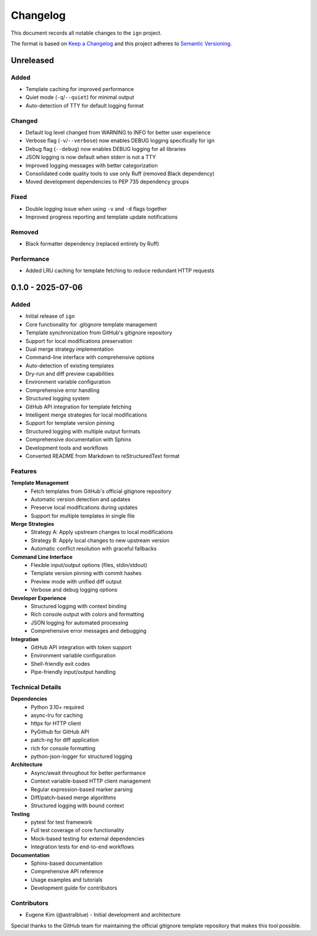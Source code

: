 Changelog
=========

This document records all notable changes to the ``ign`` project.

The format is based on `Keep a Changelog`_ and this project adheres to
`Semantic Versioning`_.

.. _Keep a Changelog: https://keepachangelog.com/en/1.0.0/
.. _Semantic Versioning: https://semver.org/spec/v2.0.0.html

Unreleased
----------

Added
~~~~~

- Template caching for improved performance
- Quiet mode (``-q``/``--quiet``) for minimal output
- Auto-detection of TTY for default logging format

Changed
~~~~~~~

- Default log level changed from WARNING to INFO for better user experience
- Verbose flag (``-v``/``--verbose``) now enables DEBUG logging specifically for ign
- Debug flag (``--debug``) now enables DEBUG logging for all libraries
- JSON logging is now default when stderr is not a TTY
- Improved logging messages with better categorization
- Consolidated code quality tools to use only Ruff (removed Black dependency)
- Moved development dependencies to PEP 735 dependency groups

Fixed
~~~~~

- Double logging issue when using ``-v`` and ``-d`` flags together
- Improved progress reporting and template update notifications

Removed
~~~~~~~

- Black formatter dependency (replaced entirely by Ruff)

Performance
~~~~~~~~~~~

- Added LRU caching for template fetching to reduce redundant HTTP requests

0.1.0 - 2025-07-06
-----------

Added
~~~~~

- Initial release of ``ign``
- Core functionality for .gitignore template management
- Template synchronization from GitHub's gitignore repository
- Support for local modifications preservation
- Dual merge strategy implementation
- Command-line interface with comprehensive options
- Auto-detection of existing templates
- Dry-run and diff preview capabilities
- Environment variable configuration
- Comprehensive error handling
- Structured logging system
- GitHub API integration for template fetching
- Intelligent merge strategies for local modifications
- Support for template version pinning
- Structured logging with multiple output formats
- Comprehensive documentation with Sphinx
- Development tools and workflows
- Converted README from Markdown to reStructuredText format

Features
~~~~~~~~

**Template Management**
    - Fetch templates from GitHub's official gitignore repository
    - Automatic version detection and updates
    - Preserve local modifications during updates
    - Support for multiple templates in single file

**Merge Strategies**
    - Strategy A: Apply upstream changes to local modifications
    - Strategy B: Apply local changes to new upstream version
    - Automatic conflict resolution with graceful fallbacks

**Command Line Interface**
    - Flexible input/output options (files, stdin/stdout)
    - Template version pinning with commit hashes
    - Preview mode with unified diff output
    - Verbose and debug logging options

**Developer Experience**
    - Structured logging with context binding
    - Rich console output with colors and formatting
    - JSON logging for automated processing
    - Comprehensive error messages and debugging

**Integration**
    - GitHub API integration with token support
    - Environment variable configuration
    - Shell-friendly exit codes
    - Pipe-friendly input/output handling

Technical Details
~~~~~~~~~~~~~~~~~

**Dependencies**
    - Python 3.10+ required
    - async-lru for caching
    - httpx for HTTP client
    - PyGithub for GitHub API
    - patch-ng for diff application
    - rich for console formatting
    - python-json-logger for structured logging

**Architecture**
    - Async/await throughout for better performance
    - Context variable-based HTTP client management
    - Regular expression-based marker parsing
    - Diff/patch-based merge algorithms
    - Structured logging with bound context

**Testing**
    - pytest for test framework
    - Full test coverage of core functionality
    - Mock-based testing for external dependencies
    - Integration tests for end-to-end workflows

**Documentation**
    - Sphinx-based documentation
    - Comprehensive API reference
    - Usage examples and tutorials
    - Development guide for contributors

Contributors
~~~~~~~~~~~~

- Eugene Kim (@astralblue) - Initial development and architecture

Special thanks to the GitHub team for maintaining the official gitignore
template repository that makes this tool possible.